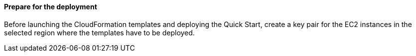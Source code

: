 // If no preperation is required, remove all content from here

==== Prepare for the deployment

Before launching the CloudFormation templates and deploying the Quick Start, create a key pair for the EC2 instances in the selected region where the templates have to be deployed. 